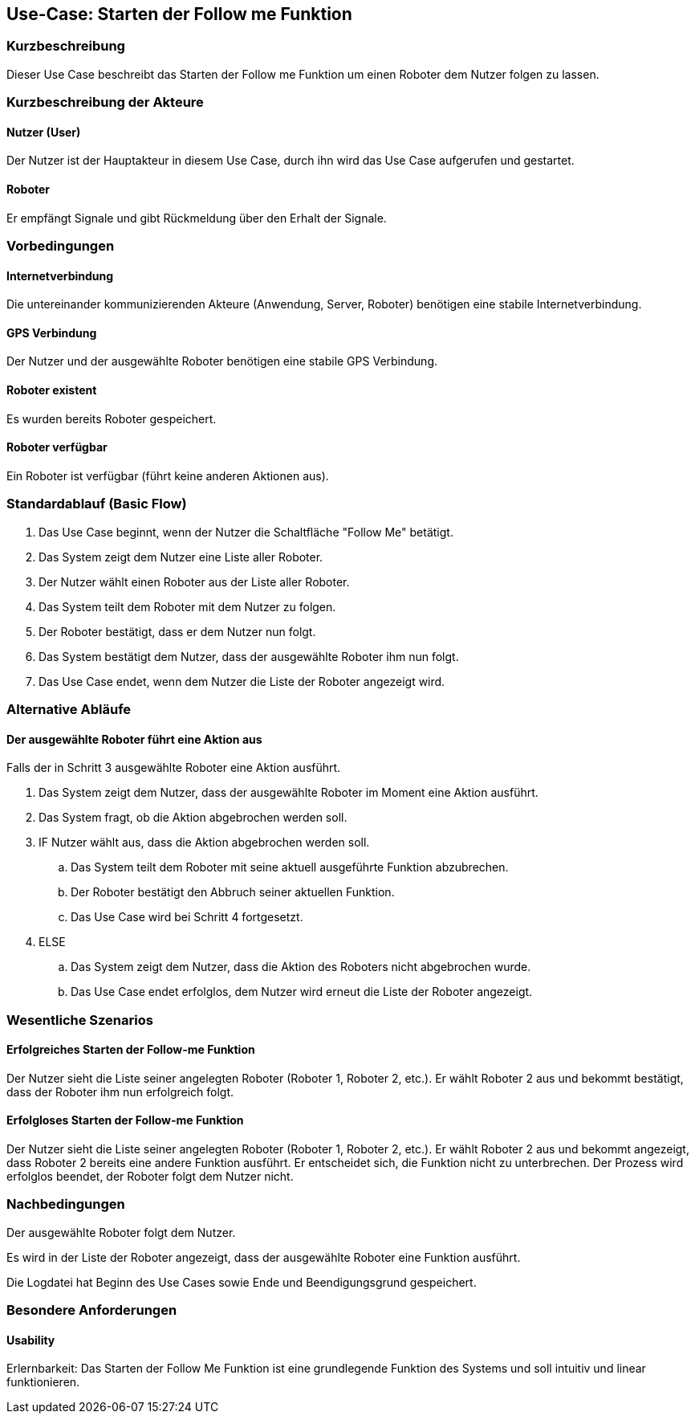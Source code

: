 //Nutzen Sie dieses Template als Grundlage für die Spezifikation *einzelner* Use-Cases. Diese lassen sich dann per Include in das Use-Case Model Dokument einbinden (siehe Beispiel dort).


//Use Cases erste Überlegnung: Starten des Follow-me, Verbindung mit Roboter herstellen, About-Button,... 
== Use-Case: Starten der Follow me Funktion

=== Kurzbeschreibung
Dieser Use Case beschreibt das Starten der Follow me Funktion um einen Roboter dem Nutzer folgen zu lassen.

=== Kurzbeschreibung der Akteure

==== Nutzer (User)
Der Nutzer ist der Hauptakteur in diesem Use Case, durch ihn wird das Use Case aufgerufen und gestartet.

==== Roboter
Er empfängt Signale und gibt Rückmeldung über den Erhalt der Signale.


=== Vorbedingungen
//Vorbedingungen müssen erfüllt, damit der Use Case beginnen kann, z.B. Benutzer ist angemeldet, Warenkorb ist nicht leer...

==== Internetverbindung
Die untereinander kommunizierenden Akteure (Anwendung, Server, Roboter) benötigen eine stabile Internetverbindung.

==== GPS Verbindung
Der Nutzer und der ausgewählte Roboter benötigen eine stabile GPS Verbindung.

==== Roboter existent
Es wurden bereits Roboter gespeichert.

==== Roboter verfügbar
Ein Roboter ist verfügbar (führt keine anderen Aktionen aus).

=== Standardablauf (Basic Flow)
//Der Standardablauf definiert die Schritte für den Erfolgsfall ("Happy Path")


. Das Use Case beginnt, wenn der Nutzer die Schaltfläche "Follow Me" betätigt.
. Das System zeigt dem Nutzer eine Liste aller Roboter.
. Der Nutzer wählt einen Roboter aus der Liste aller Roboter.
. Das System teilt dem Roboter mit dem Nutzer zu folgen.
. Der Roboter bestätigt, dass er dem Nutzer nun folgt.
. Das System bestätigt dem Nutzer, dass der ausgewählte Roboter ihm nun folgt.
. Das Use Case endet, wenn dem Nutzer die Liste der Roboter angezeigt wird.

=== Alternative Abläufe
//Nutzen Sie alternative Abläufe für Fehlerfälle, Ausnahmen und Erweiterungen zum Standardablauf

==== Der ausgewählte Roboter führt eine Aktion aus
Falls der in Schritt 3 ausgewählte Roboter eine Aktion ausführt.

. Das System zeigt dem Nutzer, dass der ausgewählte Roboter im Moment eine Aktion ausführt.
. Das System fragt, ob die Aktion abgebrochen werden soll.
. IF Nutzer wählt aus, dass die Aktion abgebrochen werden soll.
.. Das System teilt dem Roboter mit seine aktuell ausgeführte Funktion abzubrechen.
.. Der Roboter bestätigt den Abbruch seiner aktuellen Funktion.
.. Das Use Case wird bei Schritt 4 fortgesetzt.
. ELSE
.. Das System zeigt dem Nutzer, dass die Aktion des Roboters nicht abgebrochen wurde.
.. Das Use Case endet erfolglos, dem Nutzer wird erneut die Liste der Roboter angezeigt.




=== Wesentliche Szenarios
//Szenarios sind konkrete Instanzen eines Use Case, d.h. mit einem konkreten Akteur und einem konkreten Durchlauf der o.g. Flows. Szenarios können als Vorstufe für die Entwicklung von Flows und/oder zu deren Validierung verwendet werden.

==== Erfolgreiches Starten der Follow-me Funktion
Der Nutzer sieht die Liste seiner angelegten Roboter (Roboter 1, Roboter 2, etc.). Er wählt Roboter 2 aus und bekommt bestätigt, dass der Roboter ihm nun erfolgreich folgt.

==== Erfolgloses Starten der Follow-me Funktion
Der Nutzer sieht die Liste seiner angelegten Roboter (Roboter 1, Roboter 2, etc.). Er wählt Roboter 2 aus und bekommt angezeigt, dass Roboter 2 bereits eine andere Funktion ausführt. Er entscheidet sich, die Funktion nicht zu unterbrechen. Der Prozess wird erfolglos beendet, der Roboter folgt dem Nutzer nicht.


=== Nachbedingungen
//Nachbedingungen beschreiben das Ergebnis des Use Case, z.B. einen bestimmten Systemzustand.

Der ausgewählte Roboter folgt dem Nutzer.

Es wird in der Liste der Roboter angezeigt, dass der ausgewählte Roboter eine Funktion ausführt.

Die Logdatei hat Beginn des Use Cases sowie Ende und Beendigungsgrund gespeichert. 

=== Besondere Anforderungen
//Besondere Anforderungen können sich auf nicht-funktionale Anforderungen wie z.B. einzuhaltende Standards, Qualitätsanforderungen oder Anforderungen an die Benutzeroberfläche beziehen.


==== Usability 
Erlernbarkeit: Das Starten der Follow Me Funktion ist eine grundlegende Funktion des Systems und soll intuitiv und linear funktionieren.
